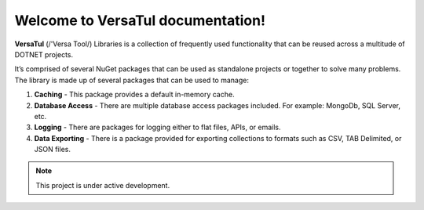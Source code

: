 Welcome to VersaTul documentation!
===================================

**VersaTul** (/'Versa Tool/) Libraries is a collection of frequently used 
functionality that can be reused across a multitude of DOTNET projects.

It’s comprised of several NuGet packages that can be used as standalone projects or together to solve many problems. 
The library is made up of several packages that can be used to manage:

1.	**Caching** - This package provides a default in-memory cache.
2.	**Database Access** - There are multiple database access packages included. For example: MongoDb, SQL Server, etc.
3.	**Logging** - There are packages for logging either to flat files, APIs, or emails.
4.	**Data Exporting** - There is a package provided for exporting collections to formats such as CSV, TAB Delimited, or JSON files.  

.. note::

   This project is under active development.


